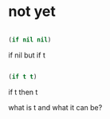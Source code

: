 * not yet

#+BEGIN_SRC emacs-lisp

(if nil nil)

#+END_SRC

#+RESULTS:

if nil but if t

#+BEGIN_SRC emacs-lisp

(if t t)

#+END_SRC

#+RESULTS:
: t

if t then t

what is t and what it can be? 
